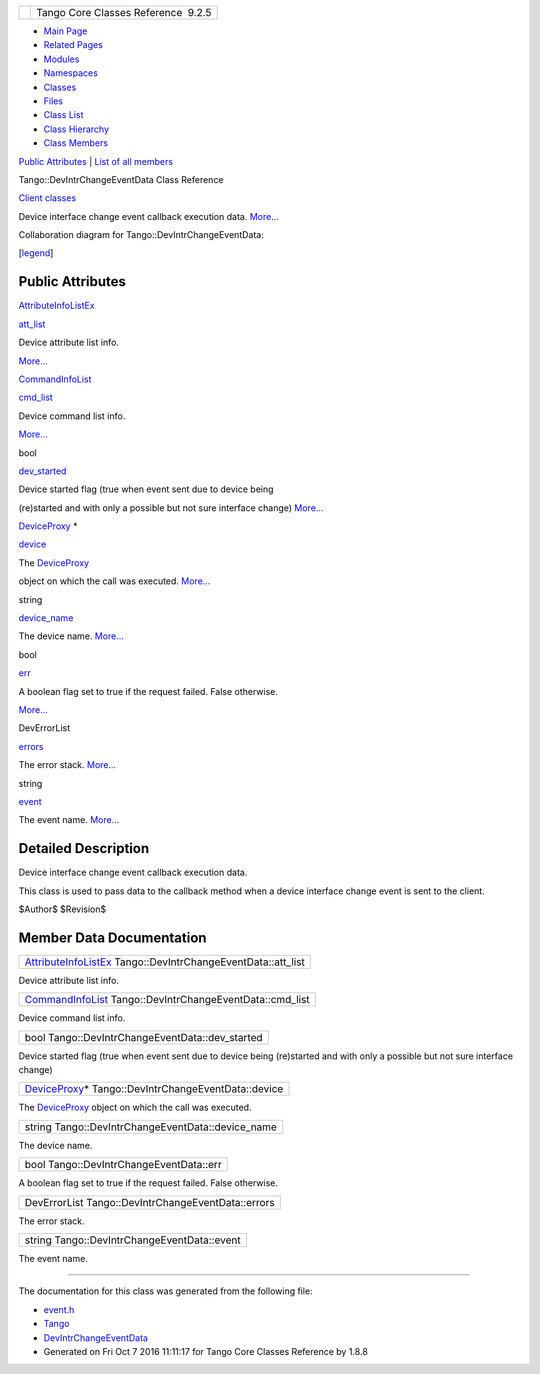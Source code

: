 +----------+---------------------------------------+
| |Logo|   | Tango Core Classes Reference  9.2.5   |
+----------+---------------------------------------+

-  `Main Page <../../index.html>`__
-  `Related Pages <../../pages.html>`__
-  `Modules <../../modules.html>`__
-  `Namespaces <../../namespaces.html>`__
-  `Classes <../../annotated.html>`__
-  `Files <../../files.html>`__

-  `Class List <../../annotated.html>`__
-  `Class Hierarchy <../../inherits.html>`__
-  `Class Members <../../functions.html>`__

`Public Attributes <#pub-attribs>`__ \| `List of all
members <../../da/d42/classTango_1_1DevIntrChangeEventData-members.html>`__

Tango::DevIntrChangeEventData Class Reference

`Client classes <../../d1/d45/group__Client.html>`__

Device interface change event callback execution data.
`More... <../../db/d47/classTango_1_1DevIntrChangeEventData.html#details>`__

Collaboration diagram for Tango::DevIntrChangeEventData:

|Collaboration graph|

[`legend <../../graph_legend.html>`__\ ]

Public Attributes
-----------------

`AttributeInfoListEx <../../d1/d45/group__Client.html#ga7175e05437edf640b8e555d1a601335c>`__ 

`att\_list <../../db/d47/classTango_1_1DevIntrChangeEventData.html#a89db4537a1e2634d03b6f3836469a5e0>`__

 

| Device attribute list info.
`More... <#a89db4537a1e2634d03b6f3836469a5e0>`__

 

`CommandInfoList <../../d1/d45/group__Client.html#ga702913bccb1c2d427d7a6f046602d657>`__ 

`cmd\_list <../../db/d47/classTango_1_1DevIntrChangeEventData.html#ab75f7e002dd7df09755b26e513231dc2>`__

 

| Device command list info.
`More... <#ab75f7e002dd7df09755b26e513231dc2>`__

 

bool 

`dev\_started <../../db/d47/classTango_1_1DevIntrChangeEventData.html#adbf8cb3b33018c236a5fa1440edb3588>`__

 

| Device started flag (true when event sent due to device being
(re)started and with only a possible but not sure interface change)
`More... <#adbf8cb3b33018c236a5fa1440edb3588>`__

 

`DeviceProxy <../../d9/d83/classTango_1_1DeviceProxy.html>`__ \* 

`device <../../db/d47/classTango_1_1DevIntrChangeEventData.html#aa23d2843deae51a30852fb1d49d51c91>`__

 

| The `DeviceProxy <../../d9/d83/classTango_1_1DeviceProxy.html>`__
object on which the call was executed.
`More... <#aa23d2843deae51a30852fb1d49d51c91>`__

 

string 

`device\_name <../../db/d47/classTango_1_1DevIntrChangeEventData.html#acc8d3960c808ddbcd750224ba1d9f417>`__

 

| The device name. `More... <#acc8d3960c808ddbcd750224ba1d9f417>`__

 

bool 

`err <../../db/d47/classTango_1_1DevIntrChangeEventData.html#a52384944b2b92cbd9ecf66b21c4a9fdc>`__

 

| A boolean flag set to true if the request failed. False otherwise.
`More... <#a52384944b2b92cbd9ecf66b21c4a9fdc>`__

 

DevErrorList 

`errors <../../db/d47/classTango_1_1DevIntrChangeEventData.html#a33be40ed8e49d251e5ba18e87a6468ef>`__

 

| The error stack. `More... <#a33be40ed8e49d251e5ba18e87a6468ef>`__

 

string 

`event <../../db/d47/classTango_1_1DevIntrChangeEventData.html#a9d4af2556b9cda47da2210546419f3ca>`__

 

| The event name. `More... <#a9d4af2556b9cda47da2210546419f3ca>`__

 

Detailed Description
--------------------

Device interface change event callback execution data.

This class is used to pass data to the callback method when a device
interface change event is sent to the client.

$Author$ $Revision$

Member Data Documentation
-------------------------

+-----------------------------------------------------------------------------------------------------------------------------------------+
| `AttributeInfoListEx <../../d1/d45/group__Client.html#ga7175e05437edf640b8e555d1a601335c>`__ Tango::DevIntrChangeEventData::att\_list   |
+-----------------------------------------------------------------------------------------------------------------------------------------+

Device attribute list info.

+-------------------------------------------------------------------------------------------------------------------------------------+
| `CommandInfoList <../../d1/d45/group__Client.html#ga702913bccb1c2d427d7a6f046602d657>`__ Tango::DevIntrChangeEventData::cmd\_list   |
+-------------------------------------------------------------------------------------------------------------------------------------+

Device command list info.

+----------------------------------------------------+
| bool Tango::DevIntrChangeEventData::dev\_started   |
+----------------------------------------------------+

Device started flag (true when event sent due to device being
(re)started and with only a possible but not sure interface change)

+-----------------------------------------------------------------------------------------------------------+
| `DeviceProxy <../../d9/d83/classTango_1_1DeviceProxy.html>`__\ \* Tango::DevIntrChangeEventData::device   |
+-----------------------------------------------------------------------------------------------------------+

The `DeviceProxy <../../d9/d83/classTango_1_1DeviceProxy.html>`__ object
on which the call was executed.

+------------------------------------------------------+
| string Tango::DevIntrChangeEventData::device\_name   |
+------------------------------------------------------+

The device name.

+-------------------------------------------+
| bool Tango::DevIntrChangeEventData::err   |
+-------------------------------------------+

A boolean flag set to true if the request failed. False otherwise.

+------------------------------------------------------+
| DevErrorList Tango::DevIntrChangeEventData::errors   |
+------------------------------------------------------+

The error stack.

+-----------------------------------------------+
| string Tango::DevIntrChangeEventData::event   |
+-----------------------------------------------+

The event name.

--------------

The documentation for this class was generated from the following file:

-  `event.h <../../dd/d20/event_8h_source.html>`__

-  `Tango <../../de/ddf/namespaceTango.html>`__
-  `DevIntrChangeEventData <../../db/d47/classTango_1_1DevIntrChangeEventData.html>`__
-  Generated on Fri Oct 7 2016 11:11:17 for Tango Core Classes Reference
   by |doxygen| 1.8.8

.. |Logo| image:: ../../logo.jpg
.. |Collaboration graph| image:: ../../dd/d10/classTango_1_1DevIntrChangeEventData__coll__graph.png
.. |doxygen| image:: ../../doxygen.png
   :target: http://www.doxygen.org/index.html
